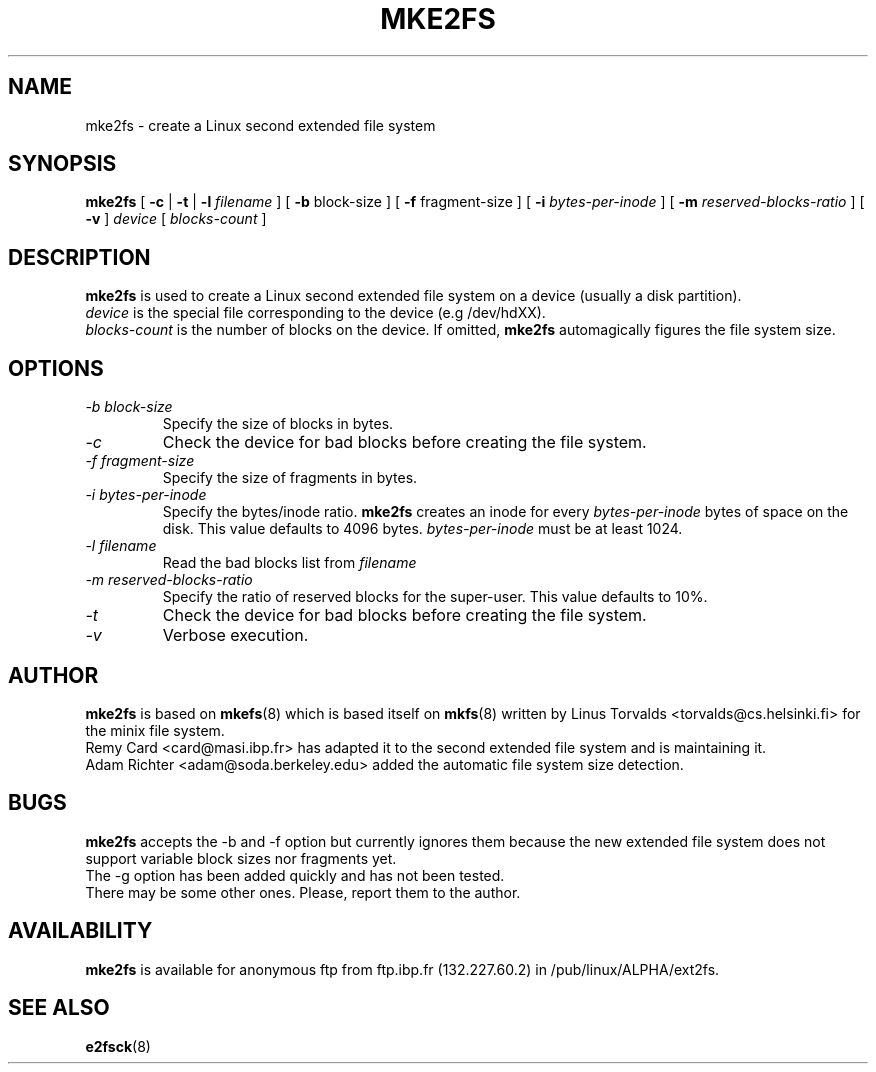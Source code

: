.\" -*- nroff -*-
.TH MKE2FS 8 "Mar 1993" "Version alpha 0.2c"
.SH NAME
mke2fs \- create a Linux second extended file system
.SH SYNOPSIS
.B mke2fs
[
.B \-c
| 
.B \-t
|
.B \-l
.I filename
]
[
.B \-b
block-size
]
[
.B \-f
fragment-size
]
[
.B \-i
.I bytes-per-inode
]
[
.B \-m
.I reserved-blocks-ratio
]
[
.B \-v
]
.I device
[
.I blocks-count
]
.SH DESCRIPTION
.B mke2fs
is used to create a Linux second extended file system on a device (usually
a disk partition).
.br
.I device
is the special file corresponding to the device (e.g /dev/hdXX).
.br
.I blocks-count
is the number of blocks on the device.  If omitted,
.B mke2fs
automagically figures the file system size.
.SH OPTIONS
.TP
.I -b block-size
Specify the size of blocks in bytes.
.TP
.I -c
Check the device for bad blocks before creating the file system.
.TP
.I -f fragment-size
Specify the size of fragments in bytes.
.TP
.I -i bytes-per-inode
Specify the bytes/inode ratio. 
.B mke2fs
creates an inode for every
.I bytes-per-inode
bytes of space on the disk.  This value defaults to 4096 bytes.
.I bytes-per-inode
must be at least 1024.
.TP
.I -l filename
Read the bad blocks list from
.I filename
.TP
.I -m reserved-blocks-ratio
Specify the ratio of reserved blocks for the super-user.  This value
defaults to 10%.
.TP
.I -t
Check the device for bad blocks before creating the file system.
.TP
.I -v
Verbose execution.
.SH AUTHOR
.B mke2fs
is based on
.BR mkefs (8)
which is based itself on
.BR mkfs (8)
written by Linus Torvalds <torvalds@cs.helsinki.fi> for the
minix file system.
.br
Remy Card <card@masi.ibp.fr> has adapted it to the second extended file
system and is maintaining it.
.br
Adam Richter <adam@soda.berkeley.edu> added the automatic file system
size detection.
.SH BUGS
.B mke2fs
accepts the -b and -f option but currently ignores them because the new
extended file system does not support variable block sizes nor fragments
yet.
.br
The -g option has been added quickly and has not been tested.
.br
There may be some other ones.  Please, report them to the author.
.SH AVAILABILITY
.B mke2fs
is available for anonymous ftp from ftp.ibp.fr (132.227.60.2) in
/pub/linux/ALPHA/ext2fs.
.SH SEE ALSO
.BR e2fsck (8)
